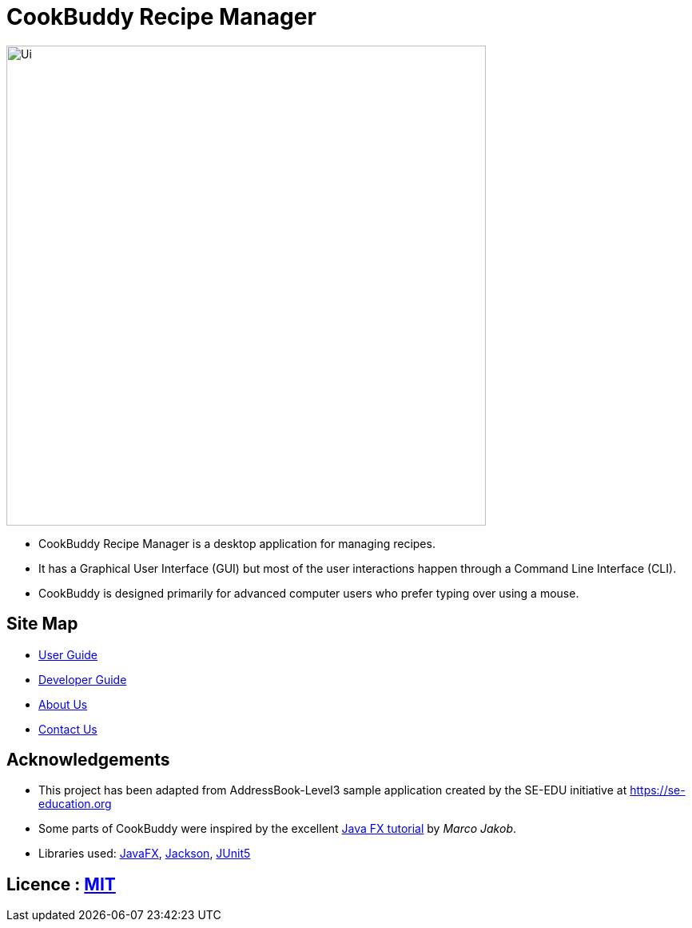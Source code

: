 = CookBuddy Recipe Manager
ifdef::env-github,env-browser[:relfileprefix: docs/]

ifdef::env-github[]
image::docs/images/Ui.png[width="600"]
endif::[]

ifndef::env-github[]
image::images/Ui.png[width="600"]
endif::[]

* CookBuddy Recipe Manager is a desktop application for managing recipes.
* It has a Graphical User Interface (GUI) but most of the user interactions happen through a Command Line Interface (CLI).
* CookBuddy is designed primarily for advanced computer users who prefer typing over using a mouse.

== Site Map

* <<UserGuide#, User Guide>>
* <<DeveloperGuide#, Developer Guide>>
* <<AboutUs#, About Us>>
* <<ContactUs#, Contact Us>>

== Acknowledgements

* This project has been adapted from AddressBook-Level3 sample application created by the SE-EDU initiative at https://se-education.org
* Some parts of CookBuddy were inspired by the excellent http://code.makery.ch/library/javafx-8-tutorial/[Java FX
tutorial] by _Marco Jakob_.
* Libraries used: https://openjfx.io/[JavaFX], https://github.com/FasterXML/jackson[Jackson], https://github.com/junit-team/junit5[JUnit5]

== Licence : link:LICENSE[MIT]
